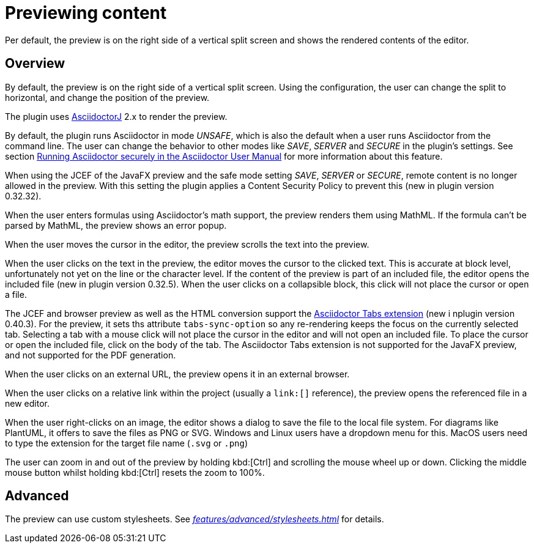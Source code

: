 = Previewing content
:description: Per default, the preview is on the right side of a vertical split screen and shows the rendered contents of the editor.

{description}

== Overview

By default, the preview is on the right side of a vertical split screen.
Using the configuration, the user can change the split to horizontal, and change the position of the preview.

The plugin uses https://github.com/asciidoctor/asciidoctorj[AsciidoctorJ] 2.x to render the preview.

By default, the plugin runs Asciidoctor in mode _UNSAFE_, which is also the default when a user runs Asciidoctor from the command line.
The user can change the behavior to other modes like _SAVE_, _SERVER_ and _SECURE_ in the plugin's settings.
See section https://asciidoctor.org/docs/user-manual/#running-asciidoctor-securely[Running Asciidoctor securely in the Asciidoctor User Manual] for more information about this feature.

When using the JCEF of the JavaFX preview and the safe mode setting _SAVE_, _SERVER_ or _SECURE_, remote content is no longer allowed in the preview.
With this setting the plugin applies a Content Security Policy to prevent this (new in plugin version 0.32.32).

When the user enters formulas using Asciidoctor's math support, the preview renders them using MathML.
If the formula can't be parsed by MathML, the preview shows an error popup.

When the user moves the cursor in the editor, the preview scrolls the text into the preview.

When the user clicks on the text in the preview, the editor moves the cursor to the clicked text.
This is accurate at block level, unfortunately not yet on the line or the character level.
If the content of the preview is part of an included file, the editor opens the included file (new in plugin version 0.32.5).
When the user clicks on a collapsible block, this click will not place the cursor or open a file.

The JCEF and browser preview as well as the HTML conversion support the https://github.com/asciidoctor/asciidoctor-tabs[Asciidoctor Tabs extension] (new i nplugin version 0.40.3).
For the preview, it sets ths attribute `tabs-sync-option` so any re-rendering keeps the focus on the currently selected tab.
Selecting a tab with a mouse click will not place the cursor in the editor and will not open an included file.
To place the cursor or open the included file, click on the body of the tab.
The Asciidoctor Tabs extension is not supported for the JavaFX preview, and not supported for the PDF generation.

When the user clicks on an external URL, the preview opens it in an external browser.

When the user clicks on a relative link within the project (usually a `\link:[]` reference), the preview opens the referenced file in a new editor.

When the user right-clicks on an image, the editor shows a dialog to save the file to the local file system.
For diagrams like PlantUML, it offers to save the files as PNG or SVG.
Windows and Linux users have a dropdown menu for this.
MacOS users need to type the extension for the target file name (`.svg` or `.png`)

The user can zoom in and out of the preview by holding kbd:[Ctrl] and scrolling the mouse wheel up or down.
Clicking the middle mouse button whilst holding kbd:[Ctrl] resets the zoom to 100%.

== Advanced

The preview can use custom stylesheets.
See _xref:features/advanced/stylesheets.adoc[]_ for details.
